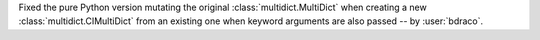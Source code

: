 Fixed the pure Python version mutating the original :class:`multidict.MultiDict` when creating a new :class:`multidict.CIMultiDict` from an existing one when keyword arguments are also passed -- by :user:`bdraco`.

